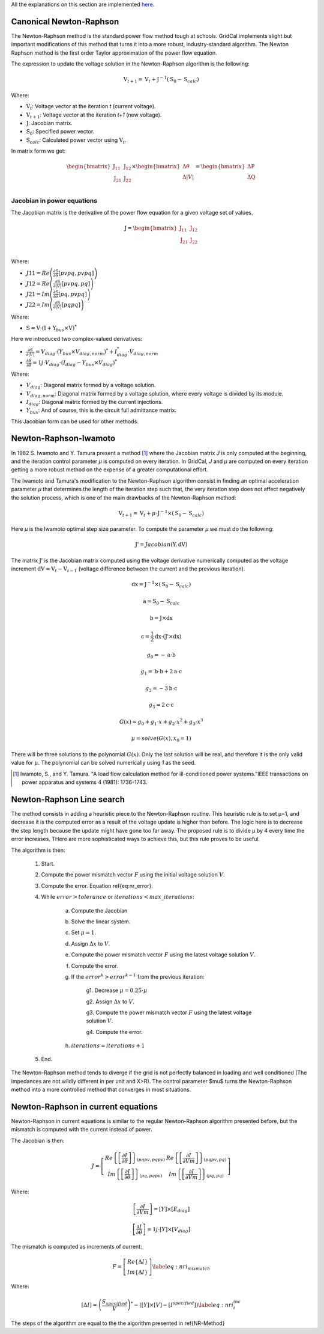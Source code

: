 .. _newton_raphson:

All the explanations on this section are implemented `here
<https://github.com/SanPen/GridCal/blob/master/src/GridCal/Engine/Numerical/jacobian_based_power_flow.py>`_.

Canonical Newton-Raphson
========================

The Newton-Raphson method is the standard power flow method tough at schools.
GridCal implements slight but important modifications of this method that turns it
into a more robust, industry-standard algorithm. The Newton Raphson method is the first
order Taylor approximation of the power flow equation.

The expression to update the voltage solution in the Newton-Raphson algorithm is the
following:

.. math::

    \textbf{V}_{t+1} = \textbf{V}_t + \textbf{J}^{-1}(\textbf{S}_0 - \textbf{S}_{calc})

Where:

- :math:`\textbf{V}_t`: Voltage vector at the iteration *t* (current voltage).
- :math:`\textbf{V}_{t+1}`: Voltage vector at the iteration *t+1* (new voltage).
- :math:`\textbf{J}`: Jacobian matrix.
- :math:`\textbf{S}_0`: Specified power vector.
- :math:`\textbf{S}_{calc}`: Calculated power vector using :math:`\textbf{V}_t`.

In matrix form we get:

.. math::

    \begin{bmatrix}
    \textbf{J}_{11} & \textbf{J}_{12} \\
    \textbf{J}_{21} & \textbf{J}_{22} \\
    \end{bmatrix}
    \times
    \begin{bmatrix}
    \Delta\theta\\
    \Delta|V|\\
    \end{bmatrix}
    =
    \begin{bmatrix}
    \Delta \textbf{P}\\
    \Delta \textbf{Q}\\
    \end{bmatrix}

Jacobian in power equations
---------------------------

The Jacobian matrix is the derivative of the power flow equation for a given voltage
set of values.

.. math::

    \textbf{J} =
    \begin{bmatrix}
    \textbf{J}_{11} & \textbf{J}_{12} \\
    \textbf{J}_{21} & \textbf{J}_{22} \\
    \end{bmatrix}

Where:

- :math:`J11 = Re\left(\frac{\partial \textbf{S}}{\partial \theta}[pvpq, pvpq]\right)`
- :math:`J12 = Re\left(\frac{\partial \textbf{S}}{\partial |V|}[pvpq, pq]\right)`
- :math:`J21 = Im\left(\frac{\partial \textbf{S}}{\partial \theta}[pq, pvpq]\right)`
- :math:`J22 = Im\left(\frac{\partial \textbf{S}}{\partial |V|}[pq pq]\right)`

Where:

- :math:`\textbf{S} = \textbf{V} \cdot \left(\textbf{I} + \textbf{Y}_{bus} \times \textbf{V} \right)^*`

Here we introduced two complex-valued derivatives:

- :math:`\frac{\partial S}{\partial |V|} = V_{diag} \cdot \left(Y_{bus} \times V_{diag,norm} \right)^* + I_{diag}^* \cdot V_{diag,norm}`
- :math:`\frac{\partial S}{\partial \theta} =  1j \cdot V_{diag} \cdot \left(I_{diag} - Y_{bus} \times V_{diag} \right)^*`

Where:

- :math:`V_{diag}`: Diagonal matrix formed by a voltage solution.
- :math:`V_{diag,norm}`: Diagonal matrix formed by a voltage solution, where every voltage is divided by its module.
- :math:`I_{diag}`: Diagonal matrix formed by the current injections.
- :math:`Y_{bus}`: And of course, this is the circuit full admittance matrix.

This Jacobian form can be used for other methods.


Newton-Raphson-Iwamoto
======================
In 1982 S. Iwamoto and Y. Tamura present a method [1]_  where the Jacobian matrix *J* is only
computed at the beginning, and the iteration control parameter *µ* is computed on every iteration. In GridCal,
*J* and *µ* are computed on every iteration getting a more robust method on the expense of a
greater computational effort.

The Iwamoto and Tamura's modification to the Newton-Raphson algorithm consist in finding an optimal
acceleration parameter *µ* that determines the length of the iteration step such that, the very iteration
step does not affect negatively the solution process, which is one of the main drawbacks of the Newton-Raphson method:

.. math::

    \textbf{V}_{t+1} = \textbf{V}_t + \mu \cdot \textbf{J}^{-1}\times (\textbf{S}_0 - \textbf{S}_{calc})

Here *µ* is the Iwamoto optimal step size parameter. To compute the parameter *µ* we must do the following:

.. math::

    \textbf{J'} = Jacobian(\textbf{Y}, \textbf{dV})

The matrix :math:`\textbf{J'}` is the Jacobian matrix computed using the voltage
derivative numerically computed as the voltage increment
:math:`\textbf{dV}= \textbf{V}_{t} - \textbf{V}_{t-1}` (voltage difference between the
current and the previous iteration).

.. math::
    \textbf{dx} = \textbf{J}^{-1} \times  (\textbf{S}_0 - \textbf{S}_{calc})

    \textbf{a} = \textbf{S}_0 - \textbf{S}_{calc}

    \textbf{b} = \textbf{J} \times \textbf{dx}

    \textbf{c} = \frac{1}{2} \textbf{dx} \cdot (\textbf{J'} \times \textbf{dx})

.. math::

    g_0 = -\textbf{a} \cdot \textbf{b}

    g_1 = \textbf{b} \cdot \textbf{b} + 2  \textbf{a} \cdot \textbf{c}

    g_2 = -3  \textbf{b} \cdot \textbf{c}

    g_3 = 2  \textbf{c} \cdot \textbf{c}

.. math::

    G(x) = g_0 + g_1 \cdot x + g_2 \cdot x^2 + g_3 \cdot x^3

.. math::

    µ = solve(G(x), x_0=1)

There will be three solutions to the polynomial :math:`G(x)`. Only the last solution
will be real, and therefore it is the only valid value for :math:`µ`. The polynomial
can be solved numerically using *1* as the seed.


.. [1] Iwamoto, S., and Y. Tamura. "A load flow calculation method for ill-conditioned power systems."IEEE transactions on power apparatus and systems 4 (1981): 1736-1743.


Newton-Raphson Line search
===========================


The method consists in adding a heuristic piece to the Newton-Raphson routine. This heuristic rule is to set µ=1,
and decrease it is the computed error as a result of the voltage update is higher than before. The logic here is to
decrease the step length because the update might have gone too far away. The proposed rule is to divide µ by 4
every time the error increases. THere are more sophisticated ways to achieve this, but this rule proves to be useful.

The algorithm is then:


    1. Start.

    2. Compute the power mismatch vector :math:`F` using the initial voltage solution :math:`V`.

    3. Compute the error. Equation \ref{eq:nr_error}.

    4. While :math:`error > tolerance` or :math:`iterations < max\_iterations`:

        a. Compute the Jacobian

        b. Solve the linear system.

        c. Set :math:`\mu = 1`.

        d. Assign :math:`\Delta x` to :math:`V`.

        e. Compute the power mismatch vector :math:`F` using the latest voltage solution :math:`V`.

        f. Compute the error.

        g. If the :math:`error^{k} > error^{k-1}` from the previous iteration:

            g1. Decrease :math:`\mu = 0.25 \cdot \mu`

            g2. Assign :math:`\Delta x` to :math:`V`.

            g3. Compute the power mismatch vector :math:`F` using the latest voltage solution :math:`V`.

            g4. Compute the error.


        h. :math:`iterations = iterations + 1`

    5. End.

The Newton-Raphson method tends to diverge if the grid is not perfectly balanced in loading and well conditioned
(The impedances are not wildly different in per unit and X>R). The control parameter $\mu$ turns the Newton-Raphson
method into a more controlled method that converges in most situations.


Newton-Raphson in current equations
===================================


Newton-Raphson in current equations is similar to the regular Newton-Raphson algorithm presented before, but the
mismatch is computed with the current instead of power.

The Jacobian is then:

.. math::
    \begin{equation}
    J=
    \left[
    \begin{array}{cc}
    Re\left\{\left[\frac{\partial I}{\partial \theta}\right]\right\}_{(pqpv, pqpv)} &
    Re\left\{\left[\frac{\partial I}{\partial Vm}\right]\right\}_{(pqpv, pq)} \\
    Im\left\{\left[\frac{\partial I}{\partial \theta}\right]\right\}_{(pq, pqpv)} &
    Im\left\{\left[\frac{\partial I}{\partial Vm}\right]\right\}_{(pq,pq)}
    \end{array}
    \right]
    \end{equation}

Where:

.. math::
    \begin{equation}
    \left[\frac{\partial I}{\partial Vm}\right] = [Y] \times [E_{diag}]
    \end{equation}

    \begin{equation}
    \left[\frac{\partial I}{\partial \theta}\right] = 1j \cdot [Y] \times [V_{diag}]
    \end{equation}


The mismatch is computed as increments of current:

.. math::
    \begin{equation}
    F =  \left[
    \begin{array}{c}
     Re\{\Delta I\} \\
     Im\{\Delta I\}
    \end{array}
    \right]
    \label{eq:nri_mismatch}
    \end{equation}

Where:

.. math::
    \begin{equation}
    [\Delta I] = \left( \frac{S_{specified}}{V} \right)^*  - ([Y] \times [V] - [I^{specified}])
    \label{eq:nri_i_inc}
    \end{equation}

The steps of the algorithm are equal to the the algorithm presented in \ref{NR-Method}


